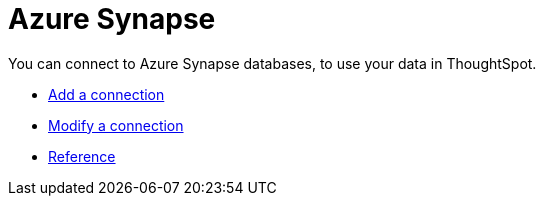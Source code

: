 = Azure Synapse
:last_updated: 02/02/2021
:linkattrs:
:experimental:

You can connect to Azure Synapse databases, to use your data in ThoughtSpot.

* xref:connections-synapse-add.adoc[Add a connection]
* xref:connections-synapse-modify.adoc[Modify a connection]
* xref:connections-synapse-reference.adoc[Reference]
